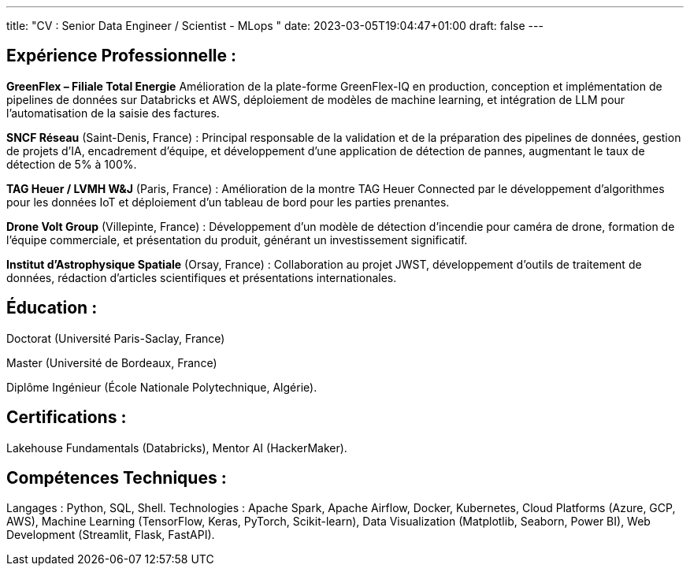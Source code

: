---
title: "CV : Senior Data Engineer / Scientist - MLops "
date: 2023-03-05T19:04:47+01:00
draft: false
---

== Expérience Professionnelle :

*GreenFlex – Filiale Total Energie* Amélioration de la plate-forme GreenFlex-IQ en production, conception et implémentation de pipelines de données sur Databricks et AWS, déploiement de modèles de machine learning, et intégration de LLM pour l’automatisation de la saisie des factures.



*SNCF Réseau* (Saint-Denis, France) : Principal responsable de la validation et de la préparation des pipelines de données, gestion de projets d’IA, encadrement d’équipe, et développement d’une application de détection de pannes, augmentant le taux de détection de 5% à 100%.

*TAG Heuer / LVMH W&J* (Paris, France) : Amélioration de la montre TAG Heuer Connected par le développement d’algorithmes pour les données IoT et déploiement d’un tableau de bord pour les parties prenantes.

*Drone Volt Group* (Villepinte, France) : Développement d’un modèle de détection d’incendie pour caméra de drone, formation de l’équipe commerciale, et présentation du produit, générant un investissement significatif.

*Institut d’Astrophysique Spatiale* (Orsay, France) : Collaboration au projet JWST, développement d’outils de traitement de données, rédaction d’articles scientifiques et présentations internationales.

== Éducation :

Doctorat (Université Paris-Saclay, France)

Master (Université de Bordeaux, France)

Diplôme Ingénieur (École Nationale Polytechnique, Algérie).

== Certifications :

Lakehouse Fundamentals (Databricks), Mentor AI (HackerMaker).


== Compétences Techniques :

Langages : Python, SQL, Shell.
Technologies : Apache Spark, Apache Airflow, Docker, Kubernetes, Cloud Platforms (Azure, GCP, AWS), Machine Learning (TensorFlow, Keras, PyTorch, Scikit-learn), Data Visualization (Matplotlib, Seaborn, Power BI), Web Development (Streamlit, Flask, FastAPI).